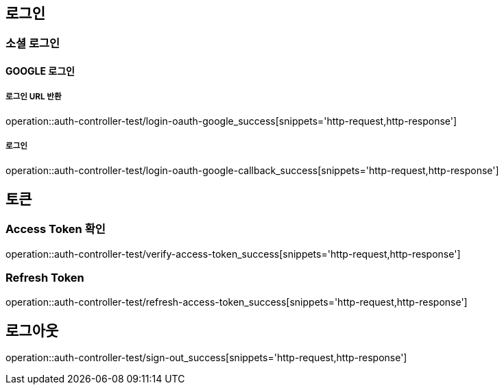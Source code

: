 == 로그인
=== 소셜 로그인
==== GOOGLE 로그인

===== 로그인 URL 반환
operation::auth-controller-test/login-oauth-google_success[snippets='http-request,http-response']

===== 로그인
operation::auth-controller-test/login-oauth-google-callback_success[snippets='http-request,http-response']

== 토큰

=== Access Token 확인
operation::auth-controller-test/verify-access-token_success[snippets='http-request,http-response']

=== Refresh Token
operation::auth-controller-test/refresh-access-token_success[snippets='http-request,http-response']

== 로그아웃
operation::auth-controller-test/sign-out_success[snippets='http-request,http-response']

